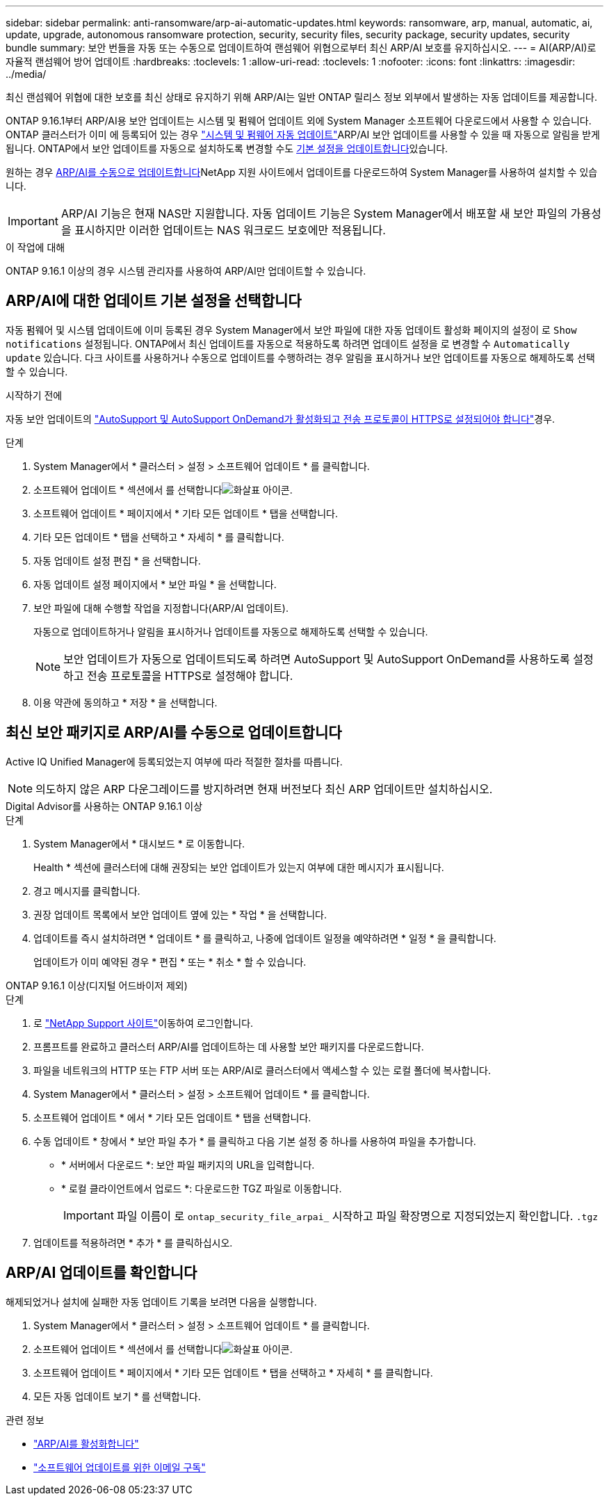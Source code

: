 ---
sidebar: sidebar 
permalink: anti-ransomware/arp-ai-automatic-updates.html 
keywords: ransomware, arp, manual, automatic, ai, update, upgrade, autonomous ransomware protection, security, security files, security package, security updates, security bundle 
summary: 보안 번들을 자동 또는 수동으로 업데이트하여 랜섬웨어 위협으로부터 최신 ARP/AI 보호를 유지하십시오. 
---
= AI(ARP/AI)로 자율적 랜섬웨어 방어 업데이트
:hardbreaks:
:toclevels: 1
:allow-uri-read: 
:toclevels: 1
:nofooter: 
:icons: font
:linkattrs: 
:imagesdir: ../media/


[role="lead"]
최신 랜섬웨어 위협에 대한 보호를 최신 상태로 유지하기 위해 ARP/AI는 일반 ONTAP 릴리스 정보 외부에서 발생하는 자동 업데이트를 제공합니다.

ONTAP 9.16.1부터 ARP/AI용 보안 업데이트는 시스템 및 펌웨어 업데이트 외에 System Manager 소프트웨어 다운로드에서 사용할 수 있습니다. ONTAP 클러스터가 이미 에 등록되어 있는 경우 link:../update/enable-automatic-updates-task.html["시스템 및 펌웨어 자동 업데이트"]ARP/AI 보안 업데이트를 사용할 수 있을 때 자동으로 알림을 받게 됩니다. ONTAP에서 보안 업데이트를 자동으로 설치하도록 변경할 수도 <<ARP/AI에 대한 업데이트 기본 설정을 선택합니다,기본 설정을 업데이트합니다>>있습니다.

원하는 경우 <<최신 보안 패키지로 ARP/AI를 수동으로 업데이트합니다,ARP/AI를 수동으로 업데이트합니다>>NetApp 지원 사이트에서 업데이트를 다운로드하여 System Manager를 사용하여 설치할 수 있습니다.


IMPORTANT: ARP/AI 기능은 현재 NAS만 지원합니다. 자동 업데이트 기능은 System Manager에서 배포할 새 보안 파일의 가용성을 표시하지만 이러한 업데이트는 NAS 워크로드 보호에만 적용됩니다.

.이 작업에 대해
ONTAP 9.16.1 이상의 경우 시스템 관리자를 사용하여 ARP/AI만 업데이트할 수 있습니다.



== ARP/AI에 대한 업데이트 기본 설정을 선택합니다

자동 펌웨어 및 시스템 업데이트에 이미 등록된 경우 System Manager에서 보안 파일에 대한 자동 업데이트 활성화 페이지의 설정이 로 `Show notifications` 설정됩니다. ONTAP에서 최신 업데이트를 자동으로 적용하도록 하려면 업데이트 설정을 로 변경할 수 `Automatically update` 있습니다. 다크 사이트를 사용하거나 수동으로 업데이트를 수행하려는 경우 알림을 표시하거나 보안 업데이트를 자동으로 해제하도록 선택할 수 있습니다.

.시작하기 전에
자동 보안 업데이트의 link:../system-admin/setup-autosupport-task.html["AutoSupport 및 AutoSupport OnDemand가 활성화되고 전송 프로토콜이 HTTPS로 설정되어야 합니다"]경우.

.단계
. System Manager에서 * 클러스터 > 설정 > 소프트웨어 업데이트 * 를 클릭합니다.
. 소프트웨어 업데이트 * 섹션에서 를 선택합니다image:icon_arrow.gif["화살표 아이콘"].
. 소프트웨어 업데이트 * 페이지에서 * 기타 모든 업데이트 * 탭을 선택합니다.
. 기타 모든 업데이트 * 탭을 선택하고 * 자세히 * 를 클릭합니다.
. 자동 업데이트 설정 편집 * 을 선택합니다.
. 자동 업데이트 설정 페이지에서 * 보안 파일 * 을 선택합니다.
. 보안 파일에 대해 수행할 작업을 지정합니다(ARP/AI 업데이트).
+
자동으로 업데이트하거나 알림을 표시하거나 업데이트를 자동으로 해제하도록 선택할 수 있습니다.

+

NOTE: 보안 업데이트가 자동으로 업데이트되도록 하려면 AutoSupport 및 AutoSupport OnDemand를 사용하도록 설정하고 전송 프로토콜을 HTTPS로 설정해야 합니다.

. 이용 약관에 동의하고 * 저장 * 을 선택합니다.




== 최신 보안 패키지로 ARP/AI를 수동으로 업데이트합니다

Active IQ Unified Manager에 등록되었는지 여부에 따라 적절한 절차를 따릅니다.


NOTE: 의도하지 않은 ARP 다운그레이드를 방지하려면 현재 버전보다 최신 ARP 업데이트만 설치하십시오.

[role="tabbed-block"]
====
.Digital Advisor를 사용하는 ONTAP 9.16.1 이상
--
.단계
. System Manager에서 * 대시보드 * 로 이동합니다.
+
Health * 섹션에 클러스터에 대해 권장되는 보안 업데이트가 있는지 여부에 대한 메시지가 표시됩니다.

. 경고 메시지를 클릭합니다.
. 권장 업데이트 목록에서 보안 업데이트 옆에 있는 * 작업 * 을 선택합니다.
. 업데이트를 즉시 설치하려면 * 업데이트 * 를 클릭하고, 나중에 업데이트 일정을 예약하려면 * 일정 * 을 클릭합니다.
+
업데이트가 이미 예약된 경우 * 편집 * 또는 * 취소 * 할 수 있습니다.



--
.ONTAP 9.16.1 이상(디지털 어드바이저 제외)
--
.단계
. 로 link:https://mysupport.netapp.com/site/tools/tool-eula/arp-ai["NetApp Support 사이트"^]이동하여 로그인합니다.
. 프롬프트를 완료하고 클러스터 ARP/AI를 업데이트하는 데 사용할 보안 패키지를 다운로드합니다.
. 파일을 네트워크의 HTTP 또는 FTP 서버 또는 ARP/AI로 클러스터에서 액세스할 수 있는 로컬 폴더에 복사합니다.
. System Manager에서 * 클러스터 > 설정 > 소프트웨어 업데이트 * 를 클릭합니다.
. 소프트웨어 업데이트 * 에서 * 기타 모든 업데이트 * 탭을 선택합니다.
. 수동 업데이트 * 창에서 * 보안 파일 추가 * 를 클릭하고 다음 기본 설정 중 하나를 사용하여 파일을 추가합니다.
+
** * 서버에서 다운로드 *: 보안 파일 패키지의 URL을 입력합니다.
** * 로컬 클라이언트에서 업로드 *: 다운로드한 TGZ 파일로 이동합니다.
+

IMPORTANT: 파일 이름이 로 `ontap_security_file_arpai_` 시작하고 파일 확장명으로 지정되었는지 확인합니다. `.tgz`



. 업데이트를 적용하려면 * 추가 * 를 클릭하십시오.


--
====


== ARP/AI 업데이트를 확인합니다

해제되었거나 설치에 실패한 자동 업데이트 기록을 보려면 다음을 실행합니다.

. System Manager에서 * 클러스터 > 설정 > 소프트웨어 업데이트 * 를 클릭합니다.
. 소프트웨어 업데이트 * 섹션에서 를 선택합니다image:icon_arrow.gif["화살표 아이콘"].
. 소프트웨어 업데이트 * 페이지에서 * 기타 모든 업데이트 * 탭을 선택하고 * 자세히 * 를 클릭합니다.
. 모든 자동 업데이트 보기 * 를 선택합니다.


.관련 정보
* link:enable-arp-ai-with-au.html["ARP/AI를 활성화합니다"]
* https://mysupport.netapp.com/site/user/email-subscription["소프트웨어 업데이트를 위한 이메일 구독"^]


